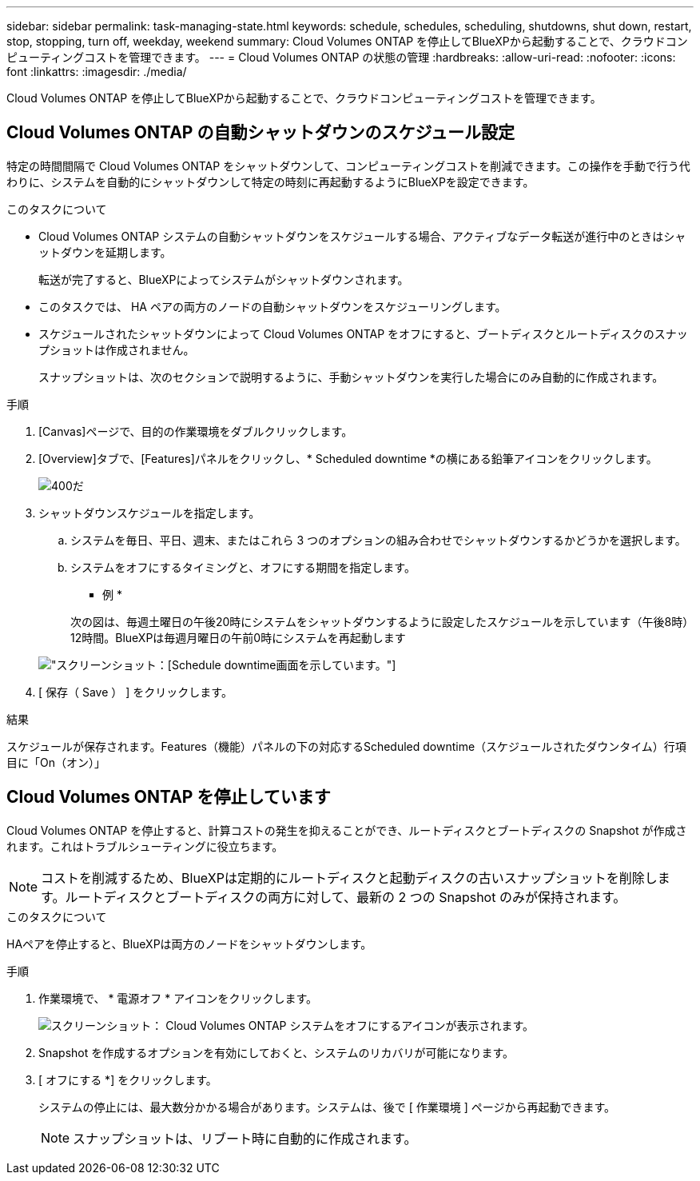 ---
sidebar: sidebar 
permalink: task-managing-state.html 
keywords: schedule, schedules, scheduling, shutdowns, shut down, restart, stop, stopping, turn off, weekday, weekend 
summary: Cloud Volumes ONTAP を停止してBlueXPから起動することで、クラウドコンピューティングコストを管理できます。 
---
= Cloud Volumes ONTAP の状態の管理
:hardbreaks:
:allow-uri-read: 
:nofooter: 
:icons: font
:linkattrs: 
:imagesdir: ./media/


[role="lead"]
Cloud Volumes ONTAP を停止してBlueXPから起動することで、クラウドコンピューティングコストを管理できます。



== Cloud Volumes ONTAP の自動シャットダウンのスケジュール設定

特定の時間間隔で Cloud Volumes ONTAP をシャットダウンして、コンピューティングコストを削減できます。この操作を手動で行う代わりに、システムを自動的にシャットダウンして特定の時刻に再起動するようにBlueXPを設定できます。

.このタスクについて
* Cloud Volumes ONTAP システムの自動シャットダウンをスケジュールする場合、アクティブなデータ転送が進行中のときはシャットダウンを延期します。
+
転送が完了すると、BlueXPによってシステムがシャットダウンされます。

* このタスクでは、 HA ペアの両方のノードの自動シャットダウンをスケジューリングします。
* スケジュールされたシャットダウンによって Cloud Volumes ONTAP をオフにすると、ブートディスクとルートディスクのスナップショットは作成されません。
+
スナップショットは、次のセクションで説明するように、手動シャットダウンを実行した場合にのみ自動的に作成されます。



.手順
. [Canvas]ページで、目的の作業環境をダブルクリックします。
. [Overview]タブで、[Features]パネルをクリックし、* Scheduled downtime *の横にある鉛筆アイコンをクリックします。
+
image::screenshot_schedule_downtime.png[400だ]

. シャットダウンスケジュールを指定します。
+
.. システムを毎日、平日、週末、またはこれら 3 つのオプションの組み合わせでシャットダウンするかどうかを選択します。
.. システムをオフにするタイミングと、オフにする期間を指定します。
+
* 例 *

+
次の図は、毎週土曜日の午後20時にシステムをシャットダウンするように設定したスケジュールを示しています（午後8時）12時間。BlueXPは毎週月曜日の午前0時にシステムを再起動します

+
image:screenshot_schedule_downtime_window.png["スクリーンショット：[Schedule downtime]画面を示しています。"]



. [ 保存（ Save ） ] をクリックします。


.結果
スケジュールが保存されます。Features（機能）パネルの下の対応するScheduled downtime（スケジュールされたダウンタイム）行項目に「On（オン）」



== Cloud Volumes ONTAP を停止しています

Cloud Volumes ONTAP を停止すると、計算コストの発生を抑えることができ、ルートディスクとブートディスクの Snapshot が作成されます。これはトラブルシューティングに役立ちます。


NOTE: コストを削減するため、BlueXPは定期的にルートディスクと起動ディスクの古いスナップショットを削除します。ルートディスクとブートディスクの両方に対して、最新の 2 つの Snapshot のみが保持されます。

.このタスクについて
HAペアを停止すると、BlueXPは両方のノードをシャットダウンします。

.手順
. 作業環境で、 * 電源オフ * アイコンをクリックします。
+
image:screenshot_turn_off_redesign.png["スクリーンショット： Cloud Volumes ONTAP システムをオフにするアイコンが表示されます。"]

. Snapshot を作成するオプションを有効にしておくと、システムのリカバリが可能になります。
. [ オフにする *] をクリックします。
+
システムの停止には、最大数分かかる場合があります。システムは、後で [ 作業環境 ] ページから再起動できます。

+

NOTE: スナップショットは、リブート時に自動的に作成されます。


